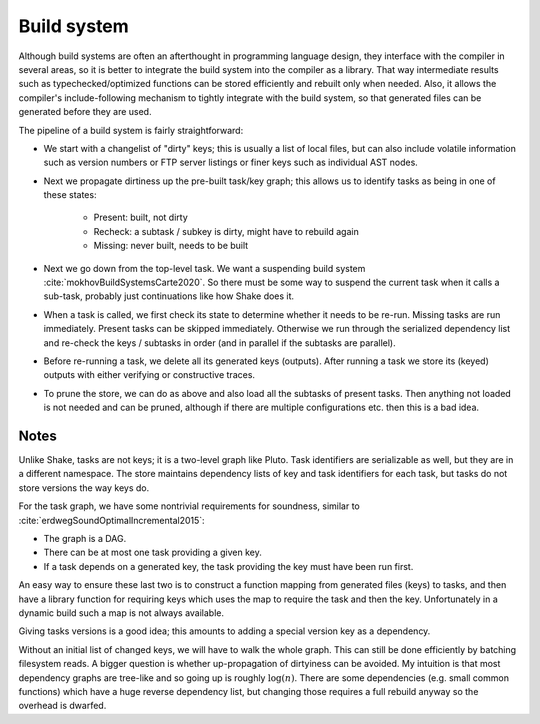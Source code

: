 Build system
############

Although build systems are often an afterthought in programming language design, they interface with the compiler in several areas, so it is better to integrate the build system into the compiler as a library. That way intermediate results such as typechecked/optimized functions can be stored efficiently and rebuilt only when needed. Also, it allows the compiler's include-following mechanism to tightly integrate with the build system, so that generated files can be generated before they are used.

.. graphviz::

    digraph foo {
        rankdir=LR;
        subgraph cluster_0 {
            style=filled;
            color=lightgrey;
            node [style=filled,color=white];
            a0 -> a1 -> a2;
            a0, a1, a2 [shape="circle"];
            a0 [label="require"];
            a1 [label="cmd"];
            a2 [label="provide"];
            label = "BuildModule C.java";
        }
        "Javac config" -> a0
        "C.java" -> a0
        a2 -> "C.class"
        a2 -> "C$1.class"
        a2 -> "C$Foo.class"
    }

The pipeline of a build system is fairly straightforward:

* We start with a changelist of "dirty" keys; this is usually a list of local files, but can also include volatile information such as version numbers or FTP server listings or finer keys such as individual AST nodes.
* Next we propagate dirtiness up the pre-built task/key graph; this allows us to identify tasks as being in one of these states:

    * Present: built, not dirty
    * Recheck: a subtask / subkey is dirty, might have to rebuild again
    * Missing: never built, needs to be built
* Next we go down from the top-level task. We want a suspending build system :cite:`mokhovBuildSystemsCarte2020`. So there must be some way to suspend the current task when it calls a sub-task, probably just continuations like how Shake does it.
* When a task is called, we first check its state to determine whether it needs to be re-run. Missing tasks are run immediately. Present tasks can be skipped immediately. Otherwise we run through the serialized dependency list and re-check the keys / subtasks in order (and in parallel if the subtasks are parallel).
* Before re-running a task, we delete all its generated keys (outputs). After running a task we store its (keyed) outputs with either verifying or constructive traces.
* To prune the store, we can do as above and also load all the subtasks of present tasks. Then anything not loaded is not needed and can be pruned, although if there are multiple configurations etc. then this is a bad idea.

Notes
=====

Unlike Shake, tasks are not keys; it is a two-level graph like Pluto. Task identifiers are serializable as well, but they are in a different namespace. The store maintains dependency lists of key and task identifiers for each task, but tasks do not store versions the way keys do.

For the task graph, we have some nontrivial requirements for soundness, similar to :cite:`erdwegSoundOptimalIncremental2015`:

* The graph is a DAG.
* There can be at most one task providing a given key.
* If a task depends on a generated key, the task providing the key must have been run first.

An easy way to ensure these last two is to construct a function mapping from generated files (keys) to tasks, and then have a library function for requiring keys which uses the map to require the task and then the key. Unfortunately in a dynamic build such a map is not always available.

Giving tasks versions is a good idea; this amounts to adding a special version key as a dependency.

Without an initial list of changed keys, we will have to walk the whole graph. This can still be done efficiently by batching filesystem reads. A bigger question is whether up-propagation of dirtyiness can be avoided. My intuition is that most dependency graphs are tree-like and so going up is roughly :math:`\log(n)`. There are some dependencies (e.g. small common functions) which have a huge reverse dependency list, but changing those requires a full rebuild anyway so the overhead is dwarfed.
